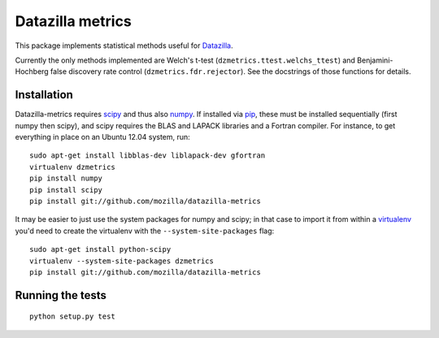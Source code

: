 Datazilla metrics
=================

This package implements statistical methods useful for `Datazilla`_.

.. _Datazilla: https://github.com/mozilla/datazilla

Currently the only methods implemented are Welch's t-test
(``dzmetrics.ttest.welchs_ttest``) and Benjamini-Hochberg false discovery rate
control (``dzmetrics.fdr.rejector``). See the docstrings of those functions for
details.


Installation
------------

Datazilla-metrics requires `scipy`_ and thus also `numpy`_. If installed via
`pip`_, these must be installed sequentially (first numpy then scipy), and
scipy requires the BLAS and LAPACK libraries and a Fortran compiler. For
instance, to get everything in place on an Ubuntu 12.04 system, run::

   sudo apt-get install libblas-dev liblapack-dev gfortran
   virtualenv dzmetrics
   pip install numpy
   pip install scipy
   pip install git://github.com/mozilla/datazilla-metrics

It may be easier to just use the system packages for numpy and scipy; in that
case to import it from within a `virtualenv`_ you'd need to create the
virtualenv with the ``--system-site-packages`` flag::

   sudo apt-get install python-scipy
   virtualenv --system-site-packages dzmetrics
   pip install git://github.com/mozilla/datazilla-metrics


.. _scipy: http://www.scipy.org
.. _numpy: http://numpy.scipy.org
.. _pip: http://www.pip-installer.org
.. _virtualenv: http://www.virtualenv.org


Running the tests
-----------------

::

   python setup.py test
